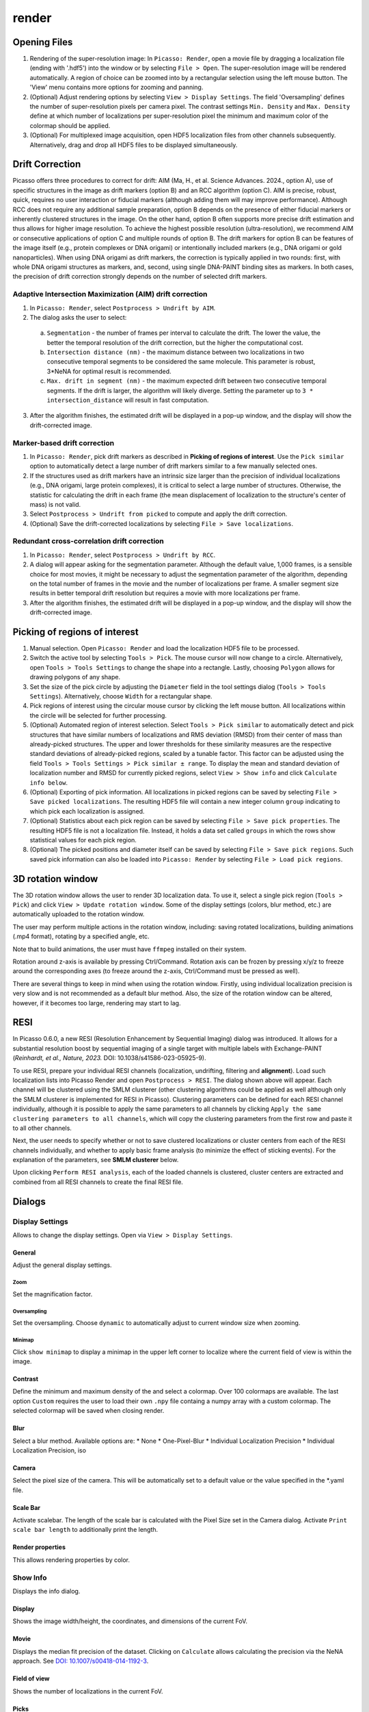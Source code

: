 render
======

.. image:: ../docs/render.png
   :scale: 50 %
   :alt: UML Render


Opening Files
-------------
1. Rendering of the super-resolution image: In ``Picasso: Render``, open a movie file by dragging a localization file (ending with '.hdf5') into the window or by selecting ``File > Open``. The super-resolution image will be rendered automatically. A region of choice can be zoomed into by a rectangular selection using the left mouse button. The 'View' menu contains more options for zooming and panning.
2. (Optional) Adjust rendering options by selecting ``View > Display Settings``. The field 'Oversampling' defines the number of super-resolution pixels per camera pixel. The contrast settings ``Min. Density`` and ``Max. Density`` define at which number of localizations per super-resolution pixel the minimum and maximum color of the colormap should be applied.
3. (Optional) For multiplexed image acquisition, open HDF5 localization files from other channels subsequently. Alternatively, drag and drop all HDF5 files to be displayed simultaneously.

Drift Correction
----------------
Picasso offers three procedures to correct for drift: AIM (Ma, H., et al. Science Advances. 2024., option A), use of specific structures in the image as drift markers (option B) and an RCC algorithm (option C). AIM is precise, robust, quick, requires no user interaction or fiducial markers (although adding them will may improve performance).  Although RCC does not require any additional sample preparation, option B depends on the presence of either fiducial markers or inherently clustered structures in the image. On the other hand, option B often supports more precise drift estimation and thus allows for higher image resolution. To achieve the highest possible resolution (ultra-resolution), we recommend AIM or consecutive applications of option C and multiple rounds of option B. The drift markers for option B can be features of the image itself (e.g., protein complexes or DNA origami) or intentionally included markers (e.g., DNA origami or gold nanoparticles). When using DNA origami as drift markers, the correction is typically applied in two rounds: first, with whole DNA origami structures as markers, and, second, using single DNA-PAINT binding sites as markers. In both cases, the precision of drift correction strongly depends on the number of selected drift markers.

Adaptive Intersection Maximization (AIM) drift correction
~~~~~~~~~~~~~~~~~~~~~~~~~~~~~~~~~~~~~~~~~~~~~~~~~~~~~~~~~

1. In ``Picasso: Render``, select ``Postprocess > Undrift by AIM``.
2. The dialog asks the user to select:
  a. ``Segmentation`` - the number of frames per interval to calculate the drift. The lower the value, the better the temporal resolution of the drift correction, but the higher the computational cost.
  b. ``Intersection distance (nm)`` - the maximum distance between two localizations in two consecutive temporal segments to be considered the same molecule. This parameter is robust, 3*NeNA for optimal result is recommended.
  c. ``Max. drift in segment (nm)`` - the maximum expected drift between two consecutive temporal segments. If the drift is larger, the algorithm will likely diverge. Setting the parameter up to ``3 * intersection_distance`` will result in fast computation.
3. After the algorithm finishes, the estimated drift will be displayed in a pop-up window, and the display will show the drift-corrected image.

Marker-based drift correction
~~~~~~~~~~~~~~~~~~~~~~~~~~~~~

1. In ``Picasso: Render``, pick drift markers as described in **Picking of regions of interest**. Use the ``Pick similar`` option to automatically detect a large number of drift markers similar to a few manually selected ones.
2. If the structures used as drift markers have an intrinsic size larger than the precision of individual localizations (e.g., DNA origami, large protein complexes), it is critical to select a large number of structures. Otherwise, the statistic for calculating the drift in each frame (the mean displacement of localization to the structure's center of mass) is not valid.
3. Select ``Postprocess > Undrift from picked`` to compute and apply the drift correction.
4. (Optional) Save the drift-corrected localizations by selecting ``File > Save localizations``.

Redundant cross-correlation drift correction
~~~~~~~~~~~~~~~~~~~~~~~~~~~~~~~~~~~~~~~~~~~~

1. In ``Picasso: Render``, select ``Postprocess > Undrift by RCC``.
2. A dialog will appear asking for the segmentation parameter. Although the default value, 1,000 frames, is a sensible choice for most movies, it might be necessary to adjust the segmentation parameter of the algorithm, depending on the total number of frames in the movie and the number of localizations per frame. A smaller segment size results in better temporal drift resolution but requires a movie with more localizations per frame.
3. After the algorithm finishes, the estimated drift will be displayed in a pop-up window, and the display will show the drift-corrected image.


Picking of regions of interest
------------------------------

1. Manual selection. Open ``Picasso: Render`` and load the localization HDF5 file to be processed.
2. Switch the active tool by selecting ``Tools > Pick``. The mouse cursor will now change to a circle. Alternatively, open ``Tools > Tools Settings`` to change the shape into a rectangle. Lastly, choosing ``Polygon`` allows for drawing polygons of any shape.
3. Set the size of the pick circle by adjusting the ``Diameter`` field in the tool settings dialog (``Tools > Tools Settings``). Alternatively, choose ``Width`` for a rectangular shape.
4. Pick regions of interest using the circular mouse cursor by clicking the left mouse button. All localizations within the circle will be selected for further processing.
5. (Optional) Automated region of interest selection. Select ``Tools > Pick similar`` to automatically detect and pick structures that have similar numbers of localizations and RMS deviation (RMSD) from their center of mass than already-picked structures. The upper and lower thresholds for these similarity measures are the respective standard deviations of already-picked regions, scaled by a tunable factor. This factor can be adjusted using the field ``Tools > Tools Settings > Pick similar ± range``. To display the mean and standard deviation of localization number and RMSD for currently picked regions, select ``View > Show info`` and click ``Calculate info below``.
6. (Optional) Exporting of pick information. All localizations in picked regions can be saved by selecting ``File > Save picked localizations``. The resulting HDF5 file will contain a new integer column ``group`` indicating to which pick each localization is assigned.
7. (Optional) Statistics about each pick region can be saved by selecting ``File > Save pick properties``. The resulting HDF5 file is not a localization file. Instead, it holds a data set called ``groups`` in which the rows show statistical values for each pick region.
8. (Optional) The picked positions and diameter itself can be saved by selecting ``File > Save pick regions``. Such saved pick information can also be loaded into ``Picasso: Render`` by selecting ``File > Load pick regions``.

3D rotation window
------------------

The 3D rotation window allows the user to render 3D localization data. To use it, select a single pick region (``Tools > Pick``) and click ``View > Update rotation window``. Some of the display settings (colors, blur method, etc.) are automatically uploaded to the rotation window. 

The user may perform multiple actions in the rotation window, including: saving rotated localizations, building animations (.mp4 format), rotating by a specified angle, etc.

Note that to build animations, the user must have ``ffmpeg`` installed on their system. 

Rotation around z-axis is available by pressing Ctrl/Command. Rotation axis can be frozen by pressing x/y/z to freeze around the corresponding axes (to freeze around the z-axis, Ctrl/Command must be pressed as well).

There are several things to keep in mind when using the rotation window. Firstly, using individual localization precision is very slow and is not recommended as a default blur method. Also, the size of the rotation window can be altered, however, if it becomes too large, rendering may start to lag.

RESI
----
.. image:: ../docs/render_resi.png
   :width: 374
   :alt: UML Render RESI


In Picasso 0.6.0, a new RESI (Resolution Enhancement by Sequential Imaging) dialog was introduced. It allows for a substantial resolution boost by sequential imaging of a single target with multiple labels with Exchange-PAINT (*Reinhardt, et al., Nature, 2023.* DOI: 10.1038/s41586-023-05925-9).

To use RESI, prepare your individual RESI channels (localization, undrifting, filtering and **alignment**). Load such localization lists into Picasso Render and open ``Postprocess > RESI``. The dialog shown above will appear. Each channel will be clustered using the SMLM clusterer (other clustering algorithms could be applied as well although only the SMLM clusterer is implemented for RESI in Picasso). Clustering parameters can be defined for each RESI channel individually, although it is possible to apply the same parameters to all channels by clicking ``Apply the same clustering parameters to all channels``, which will copy the clustering parameters from the first row and paste it to all other channels.

Next, the user needs to specify whether or not to save clustered localizations or cluster centers from each of the RESI channels individually, and whether to apply basic frame analysis (to minimize the effect of sticking events). For the explanation of the parameters, see **SMLM clusterer** below.

Upon clicking ``Perform RESI analysis``, each of the loaded channels is clustered, cluster centers are extracted and combined from all RESI channels to create the final RESI file.

Dialogs
-------

Display Settings
~~~~~~~~~~~~~~~~
Allows to change the display settings. Open via ``View > Display Settings``.

General
^^^^^^^
Adjust the general display settings.

Zoom
+++++
Set the magnification factor.

Oversampling
++++++++++++
Set the oversampling. Choose ``dynamic`` to automatically adjust to current window size when zooming.

Minimap
+++++++
Click ``show minimap`` to display a minimap in the upper left corner to localize where the current field of view is within the image.

Contrast
^^^^^^^^
Define the minimum and maximum density of the and select a colormap. Over 100 colormaps are available. The last option ``Custom`` requires the user to load their own ``.npy`` file containg a numpy array with a custom colormap. The selected colormap will be saved when closing render.

Blur
^^^^
Select a blur method. Available options are:
* None
* One-Pixel-Blur
* Individual Localization Precision
* Individual Localization Precision, iso

Camera
^^^^^^
Select the pixel size of the camera. This will be automatically set to a default value or the value specified in the *.yaml file.

Scale Bar
^^^^^^^^^
Activate scalebar. The length of the scale bar is calculated with the Pixel Size set in the Camera dialog. Activate  ``Print scale bar length`` to additionally print the length.

Render properties
^^^^^^^^^^^^^^^^^
This allows rendering properties by color.

Show Info
~~~~~~~~~
Displays the info dialog.

Display
^^^^^^^
Shows the image width/height, the coordinates, and dimensions of the current FoV.

Movie
^^^^^
Displays the median fit precision of the dataset. Clicking on ``Calculate`` allows calculating the precision via the NeNA approach. See `DOI: 10.1007/s00418-014-1192-3 <https://doi.org/10.1007/s00418-014-1192-3>`_.

Field of view
^^^^^^^^^^^^^
Shows the number of localizations in the current FoV.

Picks
^^^^^
Allows calculating statistics about the picked localizations. Press ``Calculate info below`` to calculate. ``Ignore dark times`` allows treating consecutive localizations as on, even if there are localizations (specified by the parameter) missing between them. When defining the number of units per pick, you can calibrate the influx rate via ``Calibrate influx``. A histogram of the dark and bright time can be plotted when clicking ``Histograms``. 


Menu items
----------

File
~~~~

Open [Ctrl+O]
^^^^^^^^^^^^^
Open an .hdf5 file to open in render.

Open rotated localizations [Ctrl+Shift+O]
^^^^^^^^^^^^^^^^^^^^^^^^^^^^^^^^^^^^^^^^^
Opens localizations that were saved via the rotation window, see above.

Save localizations [Ctrl+S]
^^^^^^^^^^^^^^^^^^^^^^^^^^^
Save the localizations that are currently loaded in render to an hdf5 file.

Save picked localizations [Ctrl+Shift+S]
^^^^^^^^^^^^^^^^^^^^^^^^^^^^^^^^^^^^^^^^
Save the localizations that are within a picked region (yellow circle, rectangle or polygon). Each pick will get a different group number. To display the group number in Render, select ``Annotate picks`` in Tools/Tools Settings.
In case of rectangular picks, the saved localizations file will contain new columns `x_pick_rot` and `y_pick_rot`, which are localization coordinates into the coordinate system of the pick rectangle (coordinate (0,0) is where the rectangle was started to be drawn, and `y_pick_rot` is in the direction of the drawn line.)
These columns can be used to plot density profiles of localizations along the rectangle dimensions easily (e.g., with "Filter").

Save pick properties
^^^^^^^^^^^^^^^^^^^^
Calculates the properties of each pick (i.e., mean frame, mean x mean y as well as kinetic information and saves it as an hdf5 file.

Save pick regions
^^^^^^^^^^^^^^^^^
Saves the positions of the picked regions (yellow circles) in a .yaml file. The file will contain the following: A list of center positions and the value of the diameter. It is possible to manually add center positions or copy from another pick regions file with a text editor.

Load pick regions
^^^^^^^^^^^^^^^^^
Resets the current picked regions and loads regions from a .yaml file that contains pick regions.

Export ROI for Imaris
^^^^^^^^^^^^^^^^^^^^^
This function allows to export the current ROI for Imaris. Note that this is currently only implemented for Windows.
Click on File / Export ROI for imaris and enter a filename for export. Picasso will export the current region of interest with the current oversampling settings. If multiple channels are loaded it will export the channels with the same colors as set in Picasso (Shortcut CTRL+F or View / Files to change.)
Depending on the size of the ROI, the export will take a couple of seconds. Once exporting is finished, the file will be saved at the set location.
The resulting file can be opened e.g. with ImarisViewer or Imaris. Note that the orientation is the same as in Picasso.

Export localizations
^^^^^^^^^^^^^^^^^^^^
Select export for various other programs. Note that some exporters only work for 3D files (with z coordinates). For additional file converters check out the convert folder at Picasso's GitHub page.

Export as .csv for ThunderSTORM
+++++++++++++++++++++++++++++++

This will export the dataset in a .csv file to use with ThunderSTORM.

Note that for large datasets the writing of the file may take some time.

Note that the pixel size value that is set in Display Settings will be
used for exporting.

Thefollowing columns will be exported:
3D: id, frame, x [nm], y [nm], z [nm], sigma1 [nm], sigma2 [nm], intensity[photon], offset[photon], uncertainty_xy [nm]
2D: id, frame, x [nm], y [nm], sigma [nm], intensity [photon], offset [photon], uncertainty_xy [nm]

The uncertainty_xy is calculated as the mean of lpx and lpy. For 2D, sigma is calculated as the mean of sx and sy.

For the case of linked localizations, a column named ``detections`` will be added, which contains the len parameter - that’s the duration of a blinking event and not the number n of linked localizations. This is meant to be better for downstream kinetic analysis. For a gradient that is well-chosen n ~ len and for a gap size of 0 len = n.

Export as .txt for FRC
++++++++++++++++++++++
Export as .txt file to be used for the fourier ring correlation plugin in ImageJ.

Export as .xyz for Chimera
++++++++++++++++++++++++++
Export as .txt file to be used for Chimera import.

Export as .3d for ViSP
++++++++++++++++++++++
Export as .3d file to be used ViSP.

Remove all localizations
^^^^^^^^^^^^^^^^^^^^^^^^
Removes all .hdf5 files loaded, restarts the render window.

View
~~~~

Display settings (CTRL + D)
^^^^^^^^^^^^^^^^^^^^^^^^^^^
Opens the Display Settings Dialog.

Files (CTRL + F)
^^^^^^^^^^^^^^^^
Open a dialog to select the color and toggle visibility for each loaded dataset.

Left / Right / Up / Down
^^^^^^^^^^^^^^^^^^^^^^^^
Moves the current field of view in a particular direction. Also possible by using the arrow keys.

Zoom in (CTRL +)
^^^^^^^^^^^^^^^^
Zoom into the image.

Zoom out (CTRL -)
^^^^^^^^^^^^^^^^^
Zoom out of the image.

Fit image to window
^^^^^^^^^^^^^^^^^^^
Fits the reconstructed image to be fully displayed in the window.

Slice (3D)
^^^^^^^^^^
Opens the slicer dialog which allows for slicing through 3D datasets.

Update rotation window (3D) [Ctrl+Shift+R]
^^^^^^^^^^^^^^^^^^^^^^^^^^^^^^^^^^^^^^^^^^
Opens/updates rotation window, see above. Requires a single picked region of interest to be selected.

Show info
^^^^^^^^^
Shows info for the current dataset. See Info Dialog.


Tools
~~~~~

Zoom (CTRL + Z)
^^^^^^^^^^^^^^^
Selects the zoom tool. The mouse can now be used for zoom and pan.

Pick (CTRL + P)
^^^^^^^^^^^^^^^
Selects the pick tool. The mouse can now be used for picking localizations. The user can set the pick shape in the `Tools settings` (CTRL + T) dialog. The default shape is Circle with the diameter to be set. For rectangles, the user draws the length, while the width is controlled via a parameter for all drawn rectangles, similar to the diameter for circular picks. For a polygonal pick, the user clicks with the left button to draw the desired polygon. The right button deletes the last selected vertex. The polygon can be close by clicking with the left button on the starting vertex.

Measure (CTRL + M)
^^^^^^^^^^^^^^^^^^
Selects the measure tool. The mouse can now be used for measuring distances. Left click adds a crosshair for measuring; right-click deletes the last crosshair.

Tools settings (CTRL + T)
^^^^^^^^^^^^^^^^^^^^^^^^^
Define the settings of the tools, i.e., the radius of the pick and an option to annotate each pick. For the circular picks the range of pick similar can be set.

Pick similar (CTRL + Shift + P)
^^^^^^^^^^^^^^^^^^^^^^^^^^^^^^^
Automatically identifies picks that are similar to the current picks.

Remove localizations in picks
^^^^^^^^^^^^^^^^^^^^^^^^^^^^^
Remove localizations found in picked region(s) of interest. Can be applied to separate or all channels simultaneously.

Move to pick
^^^^^^^^^^^^
Changes FoV to display a pick region specified by the user.

Pick fiducials
^^^^^^^^^^^^^^
Automatically picks fiducials. To do so, the whole FOV image is rendered at one-pixel-blur. Then, such image pixel intesities are histogramed and the 99th is used as a threshold for selecting image maxima using Localize's identification.

Show trace (CTRL + R)
^^^^^^^^^^^^^^^^^^^^^
Shows the time trace of the currently selected pick(s).

Select picks (trace)
^^^^^^^^^^^^^^^^^^^^
Opens a dialog to that goes through all picks, displays its trace and asks to keep or discard it.

Select picks (XY scatter)
^^^^^^^^^^^^^^^^^^^^^^^^^
Opens a dialog to that goes through all picks, displays a xy-scatterplot and asks to keep or discard it.

Plot pick (XYZ scatter) (CTRL + 3)
^^^^^^^^^^^^^^^^^^^^^^^^^^^^^^^^^^
Displays a 3D scatterplot of the localizations of the currently selected pick(s).

Select picks (XYZ scatter)
^^^^^^^^^^^^^^^^^^^^^^^^^^
Opens a dialog to that goes through all picks, displays an xyz-scatterplot and asks to keep or discard it.

Select picks (XYZ scatter, 4 panels)
^^^^^^^^^^^^^^^^^^^^^^^^^^^^^^^^^^^^
Opens a dialog to that goes through all picks, displays four panels with an xyz-scatterplot and a top, bottom and side projection and asks to keep or discard it.

Filter picks by locs
^^^^^^^^^^^^^^^^^^^^
Allows filtering picks by the number of localizations in each pick. When clicking, a histogram of the number of localizations of all selected picks will be calculated. A lower and upper boundary can be selected to filter the picks.

Clear picks (Ctrl + C)
^^^^^^^^^^^^^^^^^^^^^^
Clears all currently selected picks.

Subtract pick regions
^^^^^^^^^^^^^^^^^^^^^^
Allows loading another pick regions file to subtract from the currently selected picks. Can be slow for a large number of picks.

Cluster in pick (k-means)
^^^^^^^^^^^^^^^^^^^^^^^^^
Allows performing k-means clustering in picks. Users can specify the number of clusters and deselect individual clusters. Picks can be kept or removed. After looping through all picks an hdf5 file with the cluster information can be saved.

Mask image
^^^^^^^^^^
Opens a dialog that allows the user to specify a mask for filtering localizations within and outside it.

Fast rendering
^^^^^^^^^^^^^^
Allows the user to display only a fraction of localizations to speed up rendering.

Postprocess
~~~~~~~~~~~

Undrift by AIM
^^^^^^^^^^^^^^
Performs drift correction using the AIM algorithm (Ma, H., et al. Science Advances. 2024).

Undrift from picked (3D)
^^^^^^^^^^^^^^^^^^^^^^^^
Performs drift correction using the picked localizations as fiducials. Also performs drift correction in z if the dataset has 3D information.

Undrift from picked (2D)
^^^^^^^^^^^^^^^^^^^^^^^^
Performs drift correction using the picked localizations as fiducials. Does not perform drift correction in z even if dataset has 3D information.

Undrift by RCC
^^^^^^^^^^^^^^
Performs drift correction by redundant cross-correlation.

Undo drift (2D)
^^^^^^^^^^^^^^^
Undo previous drift correction (only 2D part). Can be pressed again to redo.

Show drift
^^^^^^^^^^
After drift correction, a drift file is created. If the drift file is present, the drift can be displayed with this option.

Apply drift from an external file
^^^^^^^^^^^^^^^^^^^^^^^^^^^^^^^^^
Applies drift from a user-specified. txt file. Keep in mind that the .txt drift files after consecutive undrifting rounds produce cumulative drift. Therefore, if 3 rounds of undrifing were performed, only the last file specifies the drift calculated in the 3 steps.

Remove group info
^^^^^^^^^^^^^^^^^
Removes the group information when loading a dataset that contains group information. This will, i.e., turn the multicolor representation into a single color representation.

Unfold / Refold groups
^^^^^^^^^^^^^^^^^^^^^^
Allows to "unfold" an average to display each structure individually in a line.Note that the structures need to be grouped and processed with Picasso: Average beforehand.

Unfold groups (square)
^^^^^^^^^^^^^^^^^^^^^^
Arranges an average in a square so that each structure is displayed individually. This function does not require Picasso: Average beforehand. Instead, grouped or picked (circular picks) localizations are accepted.

Link localizations
^^^^^^^^^^^^^^^^^^
Links consecutive localizations

Align channels (RCC or from picked)
^^^^^^^^^^^^^^^^^^^^^^^^^^^^^^^^^^^
Aligns channels to each other when several datasets are loaded. If picks are selected, the alignment will be via the center of mass of the picks; otherwise, an RCC will be used. 

Combine locs in picks
^^^^^^^^^^^^^^^^^^^^^
Combines all localizations in each pick to one.

Apply expressions to localizations
^^^^^^^^^^^^^^^^^^^^^^^^^^^^^^^^^^
This tool allows you to apply expressions to localizations, for example:

- ``x +=1`` will shift all localization by one to the right
- ``x +=1; y+=1`` will shift all localization by one to the right and one up.
- ``flip x z`` will exchange the x-axis with y-axis if z localizations are present (side projection), similar for ``flip y z``.
- ``spiral r n`` will plot each localization over the time of the movie in a spiral with radius r and n number of turns (e.g., to detect repetitive binding), ``uspiral`` to reverse.

**NOTE:** using two variables in one statement is not supported (e.g. ``x = y``) To filter localizations use picasso filter.

DBSCAN
^^^^^^
Cluster localizations with the dbscan clustering algorithm.

HDBSCAN
^^^^^^^
Cluster localizations with the hdbscan clustering algorithm.

SMLM clusterer
^^^^^^^^^^^^^^
Cluster localizations with the custom algorithm designed for SMLM. In short, localizations with the maximum number of neighboring localizations within a user-defined radius are chosen as cluster centers, around which all localizations within the given radius belong to one cluster. If two or more local maxima are within the radius, the clusters are merged.

SMLM clusterer requires three (or four if 3D data is processed) arguments:

- Radius: final size of the clusters.
- Radius z (3D only): final size of the clusters in the z axis. If the value is different from radius in xy plane, clusters have ellipsoidal shape. Radius z can have a different value to account for a difference in localization precision in lateral and axial directions.
- Min. locs: minimum number of localizations in a cluster.
- Basic frame analysis: If True, each cluster is checked for its value of mean frame (if it is within the first or the last 20% of the total acquisition time, it is discarded). Moreover, localizations inside each cluster are split into 20 time bins (across the whole acquisition time). If a single time bin contains more than 80% of localizations per cluster, the cluster is discarded.

**Note to all clustering algorithms:** it is highly recommended to remove any fiducial markers before clustering, to lower clustering time, given they are of no interest to the user. To do that, the markers can be picked and removed using ``Tools > Remove localizations in picks``.

Test clusterer
^^^^^^^^^^^^^^
Opens a dialog where different clustering parameters can be checked on the loaded dataset. Requires a single pick region of interest to be selected.

Nearest Neighbor Analysis
^^^^^^^^^^^^^^^^^^^^^^^^^
Calculates distances to the ``k``-th nearest neighbors between two channels (can be the same channel). ``k`` is defined by the user. The distances are stored in nm as a .csv file.